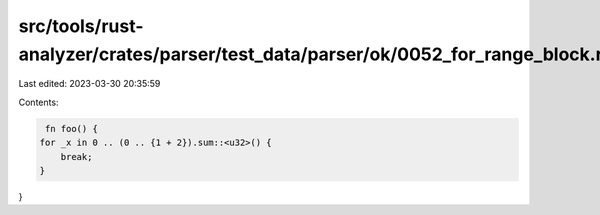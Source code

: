 src/tools/rust-analyzer/crates/parser/test_data/parser/ok/0052_for_range_block.rs
=================================================================================

Last edited: 2023-03-30 20:35:59

Contents:

.. code-block:: rs

    fn foo() {
   for _x in 0 .. (0 .. {1 + 2}).sum::<u32>() {
       break;
   }
}


